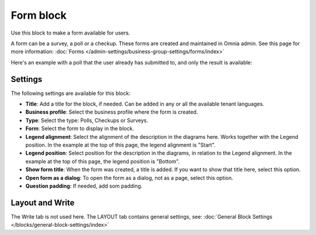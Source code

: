 Form block
============

Use this block to make a form available for users. 

A form can be a survey, a poll or a checkup. These forms are created and maintained in Omnia admin. See this page for more information: :doc:`Forms </admin-settings/business-group-settings/forms/index>`

Here's an example with a poll that the user already has submitted to, and only the result is available:

.. image:: poll-example.png

Settings
**********
The following settings are available for this block:

.. image:: form-block-settings.png

+ **Title**: Add a title for the block, if needed. Can be added in any or all the available tenant languages.
+ **Business profile**: Select the business profile where the form is created.
+ **Type**: Select the type: Polls, Checkups or Surveys.
+ **Form**: Select the form to display in the block.
+ **Legend alignment**: Select the alignment of the description in the diagrams here. Works together with the Legend position. In the example at the top of this page, the legend alignment is "Start".
+ **Legend position**: Select position for the description in the diagrams, in relation to the Legend alignment. In the example at the top of this page, the legend position is "Bottom".
+ **Show form title**: When the form was created, a title is added. If you want to show that title here, select this option.
+ **Open form as a dialog**: To open the form as a dialog, not as a page, select this option.
+ **Question padding**: If needed, add som padding.

Layout and Write
******************
The Write tab is not used here. The LAYOUT tab contains general settings, see: :doc:`General Block Settings </blocks/general-block-settings/index>`

